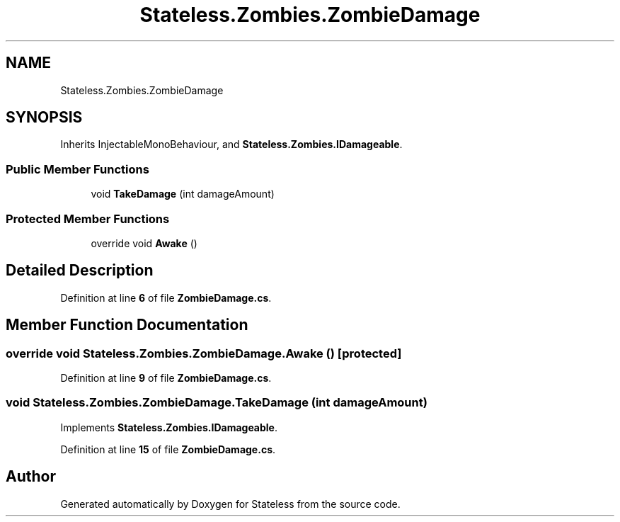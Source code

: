 .TH "Stateless.Zombies.ZombieDamage" 3 "Version 1.0.0" "Stateless" \" -*- nroff -*-
.ad l
.nh
.SH NAME
Stateless.Zombies.ZombieDamage
.SH SYNOPSIS
.br
.PP
.PP
Inherits InjectableMonoBehaviour, and \fBStateless\&.Zombies\&.IDamageable\fP\&.
.SS "Public Member Functions"

.in +1c
.ti -1c
.RI "void \fBTakeDamage\fP (int damageAmount)"
.br
.in -1c
.SS "Protected Member Functions"

.in +1c
.ti -1c
.RI "override void \fBAwake\fP ()"
.br
.in -1c
.SH "Detailed Description"
.PP 
Definition at line \fB6\fP of file \fBZombieDamage\&.cs\fP\&.
.SH "Member Function Documentation"
.PP 
.SS "override void Stateless\&.Zombies\&.ZombieDamage\&.Awake ()\fC [protected]\fP"

.PP
Definition at line \fB9\fP of file \fBZombieDamage\&.cs\fP\&.
.SS "void Stateless\&.Zombies\&.ZombieDamage\&.TakeDamage (int damageAmount)"

.PP
Implements \fBStateless\&.Zombies\&.IDamageable\fP\&.
.PP
Definition at line \fB15\fP of file \fBZombieDamage\&.cs\fP\&.

.SH "Author"
.PP 
Generated automatically by Doxygen for Stateless from the source code\&.
